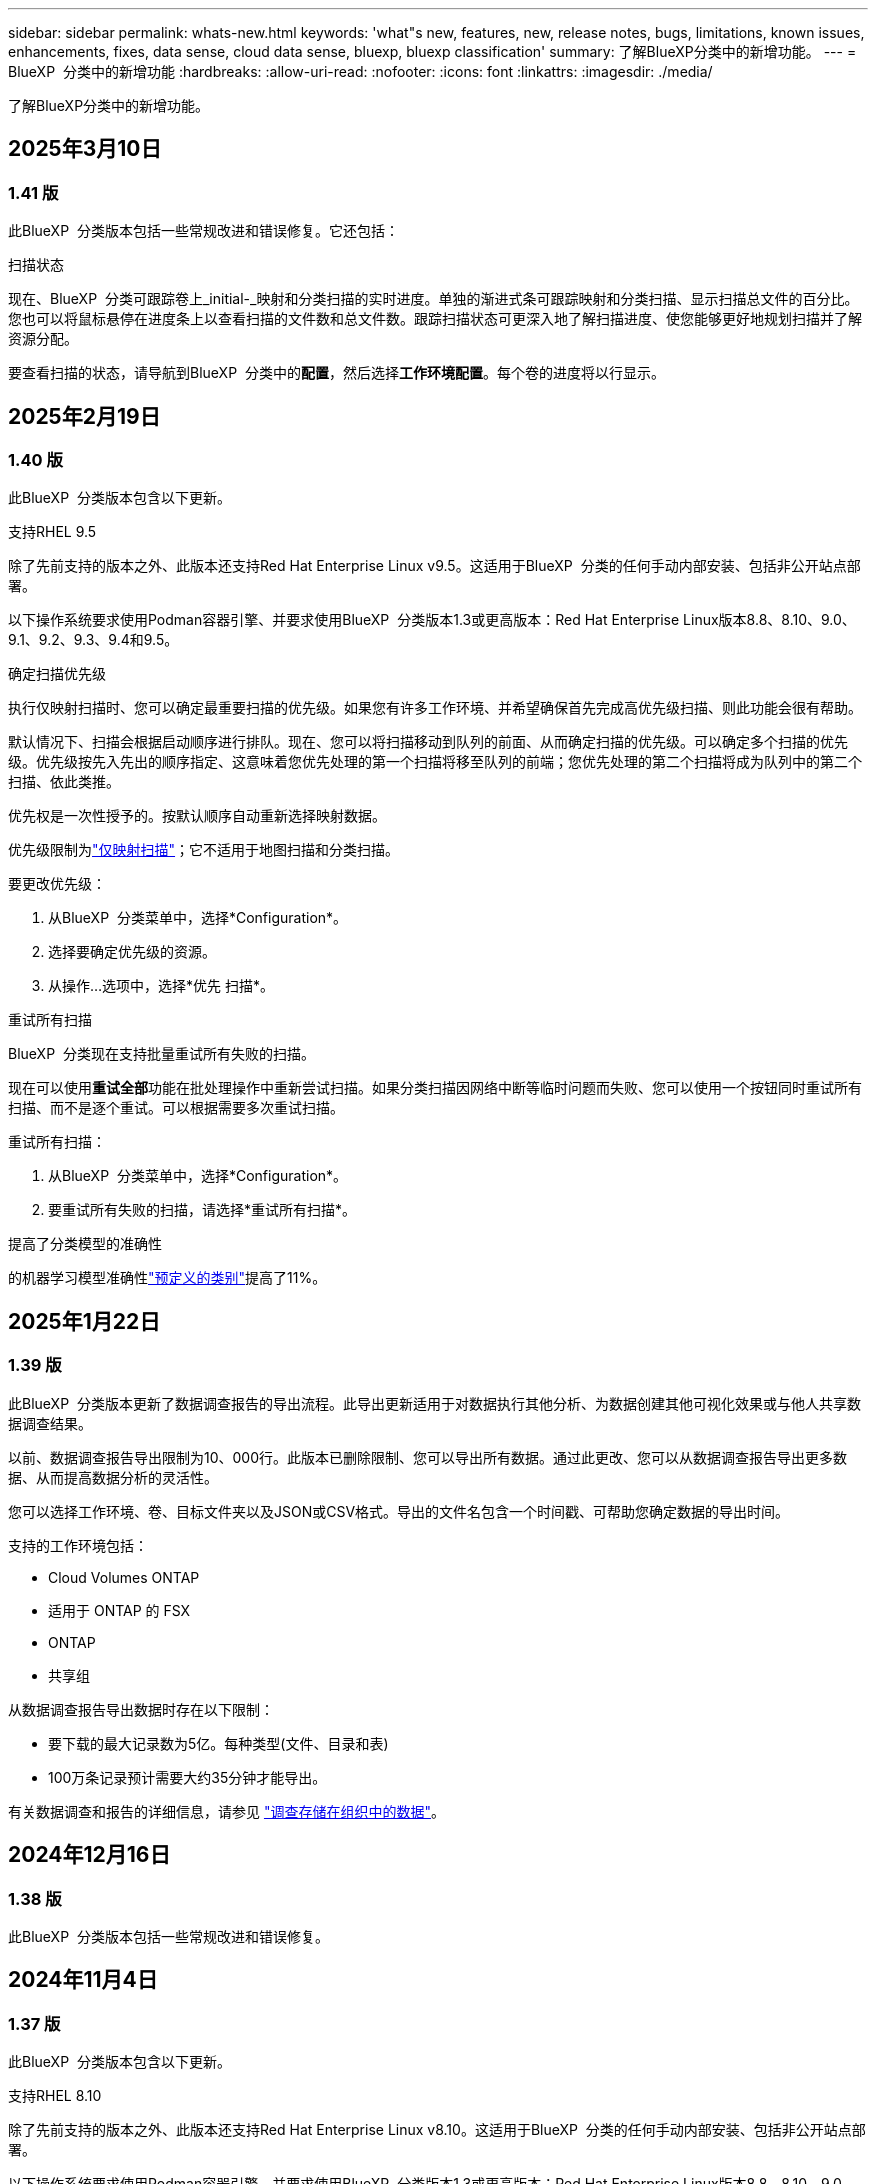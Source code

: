 ---
sidebar: sidebar 
permalink: whats-new.html 
keywords: 'what"s new, features, new, release notes, bugs, limitations, known issues, enhancements, fixes, data sense, cloud data sense, bluexp, bluexp classification' 
summary: 了解BlueXP分类中的新增功能。 
---
= BlueXP  分类中的新增功能
:hardbreaks:
:allow-uri-read: 
:nofooter: 
:icons: font
:linkattrs: 
:imagesdir: ./media/


[role="lead"]
了解BlueXP分类中的新增功能。



== 2025年3月10日



=== 1.41 版

此BlueXP  分类版本包括一些常规改进和错误修复。它还包括：

.扫描状态
现在、BlueXP  分类可跟踪卷上_initial-_映射和分类扫描的实时进度。单独的渐进式条可跟踪映射和分类扫描、显示扫描总文件的百分比。您也可以将鼠标悬停在进度条上以查看扫描的文件数和总文件数。跟踪扫描状态可更深入地了解扫描进度、使您能够更好地规划扫描并了解资源分配。

要查看扫描的状态，请导航到BlueXP  分类中的**配置**，然后选择**工作环境配置**。每个卷的进度将以行显示。



== 2025年2月19日



=== 1.40 版

此BlueXP  分类版本包含以下更新。

.支持RHEL 9.5
除了先前支持的版本之外、此版本还支持Red Hat Enterprise Linux v9.5。这适用于BlueXP  分类的任何手动内部安装、包括非公开站点部署。

以下操作系统要求使用Podman容器引擎、并要求使用BlueXP  分类版本1.3或更高版本：Red Hat Enterprise Linux版本8.8、8.10、9.0、9.1、9.2、9.3、9.4和9.5。

.确定扫描优先级
执行仅映射扫描时、您可以确定最重要扫描的优先级。如果您有许多工作环境、并希望确保首先完成高优先级扫描、则此功能会很有帮助。

默认情况下、扫描会根据启动顺序进行排队。现在、您可以将扫描移动到队列的前面、从而确定扫描的优先级。可以确定多个扫描的优先级。优先级按先入先出的顺序指定、这意味着您优先处理的第一个扫描将移至队列的前端；您优先处理的第二个扫描将成为队列中的第二个扫描、依此类推。

优先权是一次性授予的。按默认顺序自动重新选择映射数据。

优先级限制为link:concept-cloud-compliance.md#whats-the-difference-between-mapping-and-classification-scans["仅映射扫描"]；它不适用于地图扫描和分类扫描。

要更改优先级：

. 从BlueXP  分类菜单中，选择*Configuration*。
. 选择要确定优先级的资源。
. 从操作...选项中，选择*优先 扫描*。


.重试所有扫描
BlueXP  分类现在支持批量重试所有失败的扫描。

现在可以使用**重试全部**功能在批处理操作中重新尝试扫描。如果分类扫描因网络中断等临时问题而失败、您可以使用一个按钮同时重试所有扫描、而不是逐个重试。可以根据需要多次重试扫描。

重试所有扫描：

. 从BlueXP  分类菜单中，选择*Configuration*。
. 要重试所有失败的扫描，请选择*重试所有扫描*。


.提高了分类模型的准确性
的机器学习模型准确性link:https://docs.netapp.com/us-en/bluexp-classification/reference-private-data-categories.html#types-of-sensitive-personal-datapredefined-categories["预定义的类别"]提高了11%。



== 2025年1月22日



=== 1.39 版

此BlueXP  分类版本更新了数据调查报告的导出流程。此导出更新适用于对数据执行其他分析、为数据创建其他可视化效果或与他人共享数据调查结果。

以前、数据调查报告导出限制为10、000行。此版本已删除限制、您可以导出所有数据。通过此更改、您可以从数据调查报告导出更多数据、从而提高数据分析的灵活性。

您可以选择工作环境、卷、目标文件夹以及JSON或CSV格式。导出的文件名包含一个时间戳、可帮助您确定数据的导出时间。

支持的工作环境包括：

* Cloud Volumes ONTAP
* 适用于 ONTAP 的 FSX
* ONTAP
* 共享组


从数据调查报告导出数据时存在以下限制：

* 要下载的最大记录数为5亿。每种类型(文件、目录和表)
* 100万条记录预计需要大约35分钟才能导出。


有关数据调查和报告的详细信息，请参见 https://docs.netapp.com/us-en/bluexp-classification/task-investigate-data.html["调查存储在组织中的数据"]。



== 2024年12月16日



=== 1.38 版

此BlueXP  分类版本包括一些常规改进和错误修复。



== 2024年11月4日



=== 1.37 版

此BlueXP  分类版本包含以下更新。

.支持RHEL 8.10
除了先前支持的版本之外、此版本还支持Red Hat Enterprise Linux v8.10。这适用于BlueXP  分类的任何手动内部安装、包括非公开站点部署。

以下操作系统要求使用Podman容器引擎、并要求使用BlueXP  分类版本1.3或更高版本：Red Hat Enterprise Linux版本8.8、8.10、9.0、9.1、9.2、9.3和9.4。

详细了解 https://docs.netapp.com/us-en/bluexp-classification/concept-cloud-compliance.html["BlueXP分类"]。

.支持NFS v4.1
除了先前支持的版本之外、此版本还支持NFS v4.1。

详细了解 https://docs.netapp.com/us-en/bluexp-classification/concept-cloud-compliance.html["BlueXP分类"]。



== 2024年10月10日



=== 1.36 版

.支持RHEL 9.4
除了先前支持的版本之外、此版本还支持Red Hat Enterprise Linux v9.4。这适用于BlueXP  分类的任何手动内部安装、包括非公开站点部署。

以下操作系统要求使用Podman容器引擎、并要求使用BlueXP  分类版本1.3或更高版本：Red Hat Enterprise Linux版本8.8、9.0、9.1、9.2、9.3和9.4。

详细了解 https://docs.netapp.com/us-en/bluexp-classification/task-deploy-overview.html["BlueXP分类部署概述"]。

.提高了扫描性能
此版本可提高扫描性能。



== 2024年9月2日



=== 版本：1.

.扫描StorageGRID数据
BlueXP  分类现在可以在StorageGRID中扫描数据。

有关详细信息，请参见 link:task-scanning-storagegrid.html["扫描StorageGRID数据"]。



== 2024年8月5日



=== 1.34 版

此BlueXP  分类版本包含以下更新。

.从CentOS更改为Ubuntu
BlueXP  Classification已将适用于Microsoft Azure和Google Cloud Platform (GCP)的Linux操作系统从CentOS 7.9更新为Ubuntu 22.04。

有关部署的详细信息，请参见 https://docs.netapp.com/us-en/bluexp-classification/task-deploy-compliance-onprem.html#prepare-the-linux-host-system["在可访问Internet的Linux主机上安装并准备Linux主机系统"]。



== 2024年7月1日



=== 1.33 版

.支持Ubuntu
此版本支持Ubuntu 24.04 Linux平台。

.映射扫描可收集元数据
以下元数据在映射扫描期间从文件中提取、并显示在"监管"、"合规性"和"调查"信息板上：

* Working environment
* Working environment type
* 存储库
* 文件类型
* Used capacity
* 文件数
* 文件大小
* 文件创建
* 文件上次访问
* 文件上次修改时间
* 文件发现时间
* 权限提取


.信息板中的其他数据
此版本更新了映射扫描期间显示在"监管"、"合规性"和"调查"信息板中的数据。

有关详细信息、请参见link:https://docs.netapp.com/us-en/bluexp-classification/concept-cloud-compliance.html#whats-the-difference-between-mapping-and-classification-scans["映射扫描与分类扫描之间有何区别"]



== 2024年6月5日



=== 1.32 版

.配置页面中的新建映射状态列
此版本现在会在配置页面中显示一个新的映射状态列。新列可帮助您确定映射正在运行、已排队、已暂停还是更多。

有关状态的说明，请参见 https://docs.netapp.com/us-en/bluexp-classification/task-managing-repo-scanning.html["更改扫描设置"]。



== 2024年5月15日



=== 1.31 版

.分类可作为BlueXP中的核心服务提供
BlueXP分类现已作为BlueXP中的核心功能提供、无需额外付费即可处理高达500 TiB的扫描数据。不需要分类许可证或付费订阅。由于我们将BlueXP分类功能的重点放在扫描具有此新版本的NetApp存储系统上、因此、某些原有功能仅供以前已支付许可证费用的客户使用。这些原有功能的使用将在已支付合同到期后过期。

link:reference-free-paid.html["详细了解已弃用的功能"](英文)



== 2024年4月1日



=== 1.30 版

.增加了对RHEL v8.8和v9.3 BlueXP分类的支持
除了先前支持的9.x (需要Podman、而不是Docker引擎)之外、此版本还支持Red Hat Enterprise Linux v8.8和v9.3。这适用于BlueXP分类的任何手动内部安装。

以下操作系统要求使用Podman容器引擎、并要求BlueXP分类版本1.3或更高版本：Red Hat Enterprise Linux版本8.8、9.0、9.1、9.2和9.3。

详细了解 https://docs.netapp.com/us-en/bluexp-classification/task-deploy-overview.html["BlueXP分类部署概述"]。

如果在内部的RHEL 8或9主机上安装Connector、则支持BlueXP分类。如果RHEL 8或9主机位于AWS、Azure或Google Cloud中、则不支持此功能。

.删除了用于激活审核日志收集的选项
已禁用用于激活审核日志收集的选项。

.扫描速度提高
二级扫描程序节点上的扫描性能已提高。如果您需要更多的扫描处理能力、可以添加更多的扫描程序节点。有关详细信息，请参见 https://docs.netapp.com/us-en/bluexp-classification/task-deploy-compliance-onprem.html["在可访问Internet的主机上安装BlueXP分类"]。

.自动升级
如果您在可访问Internet的系统上部署了BlueXP分类、则系统将自动升级。以前、升级发生在自上次用户活动以来经过的特定时间之后。在此版本中、如果本地时间介于1：00 AM到5：00 AM之间、则BlueXP  分类会自动升级。如果本地时间不在这些时间内、则升级将在自上次用户活动后经过一段特定时间后进行。有关详细信息，请参见 https://docs.netapp.com/us-en/bluexp-classification/task-deploy-compliance-onprem.html["在可访问Internet的Linux主机上安装"]。

如果您部署的BlueXP分类不能访问Internet、则需要手动升级。有关详细信息，请参见 https://docs.netapp.com/us-en/bluexp-classification/task-deploy-compliance-dark-site.html["在无法访问Internet的Linux主机上安装BlueXP分类"]。



== 2024年3月4日



=== 1.29 版

.现在、您可以排除驻留在特定数据源目录中的扫描数据
如果希望BlueXP分类排除驻留在特定数据源目录中的扫描数据、则可以将这些目录名称添加到BlueXP分类处理的配置文件中。通过此功能、您可以避免扫描不必要的目录或可能导致返回误报的个人数据结果的目录。

https://docs.netapp.com/us-en/bluexp-classification/task-exclude-scan-paths.html["了解更多信息。"](英文)

.超大型实例支持现已通过认证
如果您需要BlueXP分类来扫描超过2.5亿个文件、则可以在云部署或内部安装中使用一个超大实例。此类系统最多可扫描5亿个文件。

https://docs.netapp.com/us-en/bluexp-classification/concept-cloud-compliance.html#using-a-smaller-instance-type["了解更多信息。"](英文)



== 2024年1月10日



=== 1.27 版

.现在、除了项目总数之外、调查页面结果还会显示总大小
现在、"调查"页面中经过筛选的结果除了显示文件总数之外、还会显示项目的总大小。这有助于移动文件、删除文件等。

.将其他组ID配置为"对组织开放"
现在、您可以在NFS中将组ID配置为直接从BlueXP分类中视为"对组织开放"(如果组最初未设置该权限)。附加了这些组ID的所有文件和文件夹将在"调查详细信息"页面中显示为"开放给组织"。请参见操作说明 https://docs.netapp.com/us-en/bluexp-classification/task-add-group-id-as-open.html["将其他组ID添加为"对组织开放""]。



== 2023年12月14日



=== 1.26.6版

此版本包含一些小的增强功能。

此版本还删除了以下选项：

* 已禁用用于激活审核日志收集的选项。
* 在目录调查期间、无法使用按目录计算个人身份信息(Personal可识别信息、个人身份信息、Personal可识别信息、请参阅 link:task-investigate-data.html#filter-data-by-sensitivity-and-content["调查存储在组织中的数据"]。
* 已禁用使用Azure信息保护(AIP)标签集成数据的选项。请参阅 link:task-org-private-data.html["组织您的私有数据"]。




== 2023年11月6日



=== 1.26.3版

此版本已修复以下问题

* 修复了在信息板中显示系统扫描的文件数时出现的不一致问题。
* 通过处理和报告名称和元数据中包含特殊字符的文件和目录、改进了扫描行为。




== 2023年10月4日



=== 1.26 版

.支持在RHEL版本9上进行BlueXP分类的内部安装
Red Hat Enterprise Linux版本8和9不支持Docker引擎；BlueXP分类安装需要此引擎。现在、我们支持在使用Podman版本4或更高版本作为容器基础架构的RHEL 9.0、9.1和9.2上安装BlueXP分类。如果您的环境要求使用最新版本的RHEL、现在可以在使用Podman时安装BlueXP分类(1.26或更高版本)。

目前、在使用RHEL 9.x时、我们不支持非公开站点安装或分布式扫描环境(使用主扫描程序节点和远程扫描程序节点)



== 2023年9月5日



=== 1.25 版

.中小型部署暂时不可用
在AWS中部署BlueXP分类实例时、选择*部署>配置*并选择小型或中型实例的选项目前不可用。您仍然可以通过选择*Deploy > DEPLE*来使用较大实例大小来部署实例。

.在"调查结果"页面中对多达100、000个商品应用标记
过去、您一次只能在调查结果页面(20个项目)中对单个页面应用标记。现在、您可以在调查结果页面中选择*所有*项目、并将标记应用于所有项目-一次最多10万个项目。 https://docs.netapp.com/us-en/bluexp-classification/task-org-private-data.html#assign-tags-to-files["了解如何操作"](英文)。

.确定文件大小至少为1 MB的重复文件
BlueXP分类、用于仅在文件大于或等于50 MB时识别重复文件。现在、可以识别从1 MB开始的重复文件。您可以使用"调查"页面筛选"文件大小"和"重复项"、查看环境中具有特定大小的文件的重复项。



== 2023年7月17日



=== 1.24 版

.两种新类型的德国个人数据通过BlueXP分类来识别
BlueXP分类可以标识包含以下类型数据的文件并对其进行分类：

* 德语ID (Personalausweisnummer)
* 德国社会保障号码(Sozialversicherungsnummer)


https://docs.netapp.com/us-en/bluexp-classification/reference-private-data-categories.html#types-of-personal-data["查看BlueXP分类可在您的数据中识别的所有个人数据类型"](英文)

.在受限模式和专用模式下完全支持BlueXP分类
现在、在无法访问Internet (专用模式)且出站Internet访问受限(受限模式)的站点中、完全支持BlueXP  分类。 https://docs.netapp.com/us-en/bluexp-setup-admin/concept-modes.html["详细了解连接器的BlueXP部署模式"^](英文)。

.升级BlueXP分类的私有模式安装时可以跳过版本
现在、您可以升级到较新版本的BlueXP分类、即使它不是按顺序进行的。这意味着不再需要一次升级一个版本的BlueXP分类的当前限制。从1.24版开始、此功能是相关的。

.BlueXP分类API现已推出
通过BlueXP分类API、您可以执行操作、创建查询以及导出有关正在扫描的数据的信息。可使用Swagger获取交互式文档。文档分为多个类别、包括调查、合规性、监管和配置。每个类别都是BlueXP分类UI中各个选项卡的参考。

https://docs.netapp.com/us-en/bluexp-classification/api-classification.html["详细了解BlueXP分类API"](英文)



== 2023年6月6日



=== 1.23 版

.现在、搜索数据主题名称时支持日语
现在、在响应数据主体访问请求(Data Subject Access Request、DSAR)搜索主体名称时、可以输入日语名称。您可以使用生成的信息生成 https://docs.netapp.com/us-en/bluexp-classification/task-generating-compliance-reports.html#what-is-a-data-subject-access-request["数据主体访问请求报告"]。您也可以在中输入日语名称 https://docs.netapp.com/us-en/bluexp-classification/task-investigate-data.html#filter-data-by-sensitivity-and-content[""数据调查"页面中的"数据主题"筛选器"]、以标识包含主题名称的文件。

.Ubuntu现在是一个受支持的Linux分发版、您可以在其中安装BlueXP分类
Ubuntu 22.04已被认定为BlueXP分类支持的操作系统。您可以在网络中的Ubuntu Linux主机上安装分类、也可以在云中的Linux主机上安装BlueXP  分类(如果使用安装程序版本1.23)。 https://docs.netapp.com/us-en/bluexp-classification/task-deploy-compliance-onprem.html["了解如何在安装了Ubuntu的主机上安装BlueXP分类"](英文)。

.新的BlueXP分类安装不再支持Red Hat Enterprise Linux 8.6和8.7
新部署不支持这些版本、因为Red Hat不再支持Docker、而Docker是前提条件。如果现有BlueXP分类计算机运行RHEL 8.6或8.7、则NetApp将继续支持您的配置。

.可以将BlueXP分类配置为FPolicy收集器、以便从ONTAP系统接收FPolicy事件
您可以在BlueXP分类系统上为工作环境中的卷上检测到的文件访问事件收集文件访问审核日志。BlueXP分类可以捕获以下类型的FPolicy事件以及对文件执行操作的用户：创建、读取、写入、删除、重命名、 Change owner/permissions和Change SACL/DACL。

.现在、非公开站点支持Data sense BYOL许可证
现在、您可以将Data Sense BYOL许可证上传到非公开站点的BlueXP  电子钱包中、以便在许可证不足时收到通知。 https://docs.netapp.com/us-en/bluexp-classification/task-licensing-byol-freetrial.html#obtain-your-bluexp-classification-license-file["了解如何获取和上传Data sense BYOL许可证"](英文)。



== 2023年4月3日



=== 1.22 版

.新的数据发现评估报告
数据发现评估报告对扫描环境进行了深入分析、以突出显示系统的发现结果、并显示关注领域和可能的修复步骤。本报告的目标是提高对数据集的数据监管问题、数据安全风险以及数据合规性差距的认识。 https://docs.netapp.com/us-en/bluexp-classification/task-controlling-governance-data.html#data-discovery-assessment-report["请参见如何生成和使用数据发现评估报告"](英文)。

.能够在云中的较小实例上部署BlueXP分类
在AWS环境中从BlueXP Connector部署BlueXP分类时、现在您可以从两种比默认实例更小的实例类型中进行选择。如果您要扫描小型环境、这可以帮助您节省云成本。但是、使用较小的实例时会有一些限制。 https://docs.netapp.com/us-en/bluexp-classification/concept-cloud-compliance.html#using-a-smaller-instance-type["请参见可用的实例类型和限制"](英文)。

.现在、可以使用独立脚本在安装BlueXP分类之前对Linux系统进行资格认定
如果要独立于运行BlueXP  分类安装来验证Linux系统是否满足所有前提条件、您可以下载一个单独的脚本、该脚本仅测试前提条件。 https://docs.netapp.com/us-en/bluexp-classification/task-test-linux-system.html["请参见How to check if your Linux host is ready to install BlueXP classification"](英文)。



== 2023年3月7日



=== 1.21 版

.新增了一项功能、可从BlueXP分类UI添加您自己的自定义类别
现在、您可以通过BlueXP分类添加自己的自定义类别、以便BlueXP分类能够识别适合这些类别的文件。BlueXP  分类有许多 https://docs.netapp.com/us-en/bluexp-classification/reference-private-data-categories.html#types-of-categories["预定义的类别"]，因此，您可以通过此功能添加自定义类别，以确定在数据中您的组织所特有的信息的位置。

https://docs.netapp.com/us-en/bluexp-classification/task-managing-data-fusion.html#add-custom-categories["了解更多信息。"^](英文)

.现在、您可以从BlueXP分类UI添加自定义关键字
BlueXP分类可以添加BlueXP分类在未来扫描中识别的自定义关键字。但是、您需要登录到BlueXP classification Linux主机并使用命令行界面添加关键字。在此版本中、BlueXP分类UI中提供了添加自定义关键字的功能、因此可以轻松添加和编辑这些关键字。

https://docs.netapp.com/us-en/bluexp-classification/task-managing-data-fusion.html#add-custom-keywords-from-a-list-of-words["了解有关从BlueXP分类UI添加自定义关键字的更多信息"^](英文)

.当"上次访问时间"将被更改时、BlueXP分类*不*扫描文件的功能
默认情况下、如果BlueXP分类没有足够的"写入"权限、则系统不会扫描卷中的文件、因为BlueXP分类无法将"上次访问时间"还原为原始时间戳。但是、如果您不在乎文件中的上次访问时间是否重置为原始时间、则可以在配置页面中覆盖此行为、以便BlueXP分类将扫描卷、而不管权限如何。

与此功能结合使用时、添加了名为"扫描分析事件"的新筛选器、因此您可以查看因BlueXP分类无法还原上次访问时间而未进行分类的文件、或者即使BlueXP分类无法还原上次访问时间也进行分类的文件。

https://docs.netapp.com/us-en/bluexp-classification/reference-collected-metadata.html#last-access-time-timestamp["了解有关"上次访问时间时间戳"和BlueXP分类所需权限的更多信息"](英文)

.BlueXP分类标识了三种新类型的个人数据
BlueXP分类可以标识包含以下类型数据的文件并对其进行分类：

* 博茨瓦纳身份卡(Omang)编号
* 博茨瓦纳的护照编号
* 新加坡国家注册身份卡(NRIC)


https://docs.netapp.com/us-en/bluexp-classification/reference-private-data-categories.html#types-of-personal-data["查看BlueXP分类可在您的数据中识别的所有个人数据类型"](英文)

.更新了目录的功能
* 现在、数据调查报告的"轻型CSV报告"选项包括目录中的信息。
* "上次访问"时间筛选器现在可显示文件和目录的上次访问时间。


.安装增强功能
* 现在、不能访问Internet的站点(非公开站点)的BlueXP分类安装程序会执行预检查、以确保您的系统和网络要求已满足、以便成功安装。
* 安装审核日志文件将立即保存；它们将写入 `/ops/netapp/install_logs`。




== 2023年2月5日



=== 1.20 版

.能够将基于策略的通知电子邮件发送到任何电子邮件地址
在早期版本的BlueXP分类中、当某些关键策略返回结果时、您可以向帐户中的BlueXP用户发送电子邮件警报。通过此功能、您可以在未联机时收到通知以保护数据。现在、您还可以将策略中的电子邮件警报发送给不在您的BlueXP帐户中的任何其他用户、最多20个电子邮件地址。

https://docs.netapp.com/us-en/bluexp-classification/task-using-policies.html#send-email-alerts-when-non-compliant-data-is-found["了解有关根据策略结果发送电子邮件警报的更多信息"](英文)

.现在、您可以从BlueXP分类UI添加个人模式
BlueXP分类可以添加BlueXP分类在未来一段时间内将识别的自定义"个人数据"。但是、您需要登录到BlueXP classification Linux主机并使用命令行添加自定义模式。在此版本中、BlueXP分类UI中提供了使用正则表达式添加个人模式的功能、因此可以轻松添加和编辑这些自定义模式。

https://docs.netapp.com/us-en/bluexp-classification/task-managing-data-fusion.html#add-custom-personal-data-identifiers-using-a-regex["从BlueXP分类UI中了解有关添加自定义模式的更多信息"^](英文)

.能够使用BlueXP分类移动1、500万个文件
过去、您可以让BlueXP分类将最多100、000个源文件移动到任何NFS共享。现在、一次最多可以移动1500万个文件。 https://docs.netapp.com/us-en/bluexp-classification/task-managing-highlights.html#move-source-files-to-an-nfs-share["了解有关使用BlueXP分类移动源文件的更多信息"](英文)。

.能够查看有权访问SharePoint Online文件的用户数量
筛选器"可访问的用户数"现在支持存储在SharePoint Online存储库中的文件。过去仅支持CIFS共享上的文件。请注意、目前不会在此筛选器中计入非基于Active Directory的SharePoint组。

.已将新的"部分成功"状态添加到"操作状态"面板中
新的"部分成功"状态表示BlueXP分类操作已完成、某些项目失败、而某些项目成功、例如、当您移动或删除100个文件时。此外、"已完成"状态已重命名为"成功"。过去、"已完成"状态可能会列出成功和失败的操作。现在、"成功"状态意味着所有项目上的所有操作都成功。 https://docs.netapp.com/us-en/bluexp-classification/task-view-compliance-actions.html["请参见如何查看操作状态面板"](英文)。



== 2023年1月9日



=== 1.19 版

.可以查看包含敏感数据且过于宽松的文件图表
"监管"信息板添加了一个新的"敏感数据和宽权限"区域、用于为包含敏感数据(包括敏感和敏感个人数据)且过于宽松的文件提供热图。这有助于您了解敏感数据在哪些方面可能存在一些风险。 https://docs.netapp.com/us-en/bluexp-classification/task-controlling-governance-data.html#data-listed-by-sensitivity-and-wide-permissions["了解更多信息。"](英文)。

.数据调查页面提供了三个新筛选器
可以使用新筛选器细化数据调查页面中显示的结果：

* "Number of users with access"筛选器显示了哪些文件和文件夹对一定数量的用户开放。您可以选择一个数字范围来细化结果、例如、查看51-100个用户可访问哪些文件。
* 现在、"创建时间"、"发现时间"、"上次修改时间"和"上次访问时间"筛选器允许您创建自定义日期范围、而不是仅选择预定义的天数范围。例如、您可以查找"创建时间"为"超过6个月"或"最近10天"内"上次修改"日期的文件。
* 现在、您可以使用"文件路径"筛选器指定要从筛选的查询结果中排除的路径。如果您输入包含和排除某些数据的路径、BlueXP分类会首先查找包含路径中的所有文件、然后从排除的路径中删除文件、最后显示结果。


https://docs.netapp.com/us-en/bluexp-classification/task-investigate-data.html#filter-data-in-the-data-investigation-page["查看可用于调查数据的所有筛选器的列表"](英文)

.BlueXP分类可以标识日语个人编号
BlueXP分类可以识别包含日语个人编号(也称为"我的编号")的文件并对其进行分类。这包括个人和公司我的号码。 https://docs.netapp.com/us-en/bluexp-classification/reference-private-data-categories.html#types-of-personal-data["查看BlueXP分类可在您的数据中识别的所有个人数据类型"](英文)。
